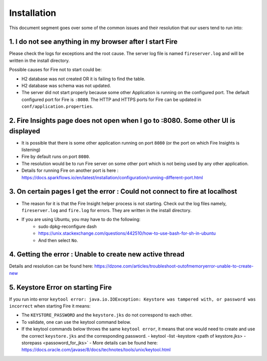 Installation
============

This document segment goes over some of the common issues and their resolution that our users tend to run into:

1. I do not see anything in my browser after I start Fire
------------------------------------------------------------

Please check the logs for exceptions and the root cause. The server log file is named ``fireserver.log`` and will be written in the install directory.

Possible causes for Fire not to start could be:

* H2 database was not created OR it is failing to find the table.
* H2 database was schema was not updated.
* The server did not start properly because some other Application is running on the configured port. The default configured port for Fire is ``:8080``. The HTTP and HTTPS ports for Fire can be updated in ``conf/application.properties``.


2. Fire Insights page does not open when I go to :8080. Some other UI is displayed
-----------------------------------------------------------------------------------

* It is possible that there is some other application running on port ``8080`` (or the port on which Fire Insights is listening)
* Fire by default runs on port ``8080``.
* The resolution would be to run Fire server on some other port which is not being used by any other application. 
* Details for running Fire on another port is here : https://docs.sparkflows.io/en/latest/installation/configuration/running-different-port.html 


3. On certain pages I get the error : Could not connect to fire at localhost
---------------------------------------

* The reason for it is that the Fire Insight helper process is not starting. Check out the log files namely, ``fireserver.log`` and ``fire.log`` for errors. They are written in the install directory.
* If you are using Ubuntu, you may have to do the following:
   - sudo dpkg-reconfigure dash
   - https://unix.stackexchange.com/questions/442510/how-to-use-bash-for-sh-in-ubuntu
   - And then select ``No``.


4. Getting the error : Unable to create new active thread
-------------------------------

Details and resolution can be found here: https://dzone.com/articles/troubleshoot-outofmemoryerror-unable-to-create-new

5. Keystore Error on starting Fire
--------------------------------

If you run into error ``keytool error: java.io.IOException: Keystore was tampered with, or password was incorrect`` when starting Fire it means:

* The ``KEYSTORE_PASSWORD`` and the ``keystore.jks`` do not correspond to each other.
* To validate, one can use the keytool command below. 
* If the keytool commands below throws the same ``keytool error``, it means that one would need to create and use the correct ``keystore.jks`` and the corresponding password.
  - keytool -list -keystore <path of keystore.jks> -storepass <passoword_for_jks>`
  - More details can be found here: https://docs.oracle.com/javase/8/docs/technotes/tools/unix/keytool.html

